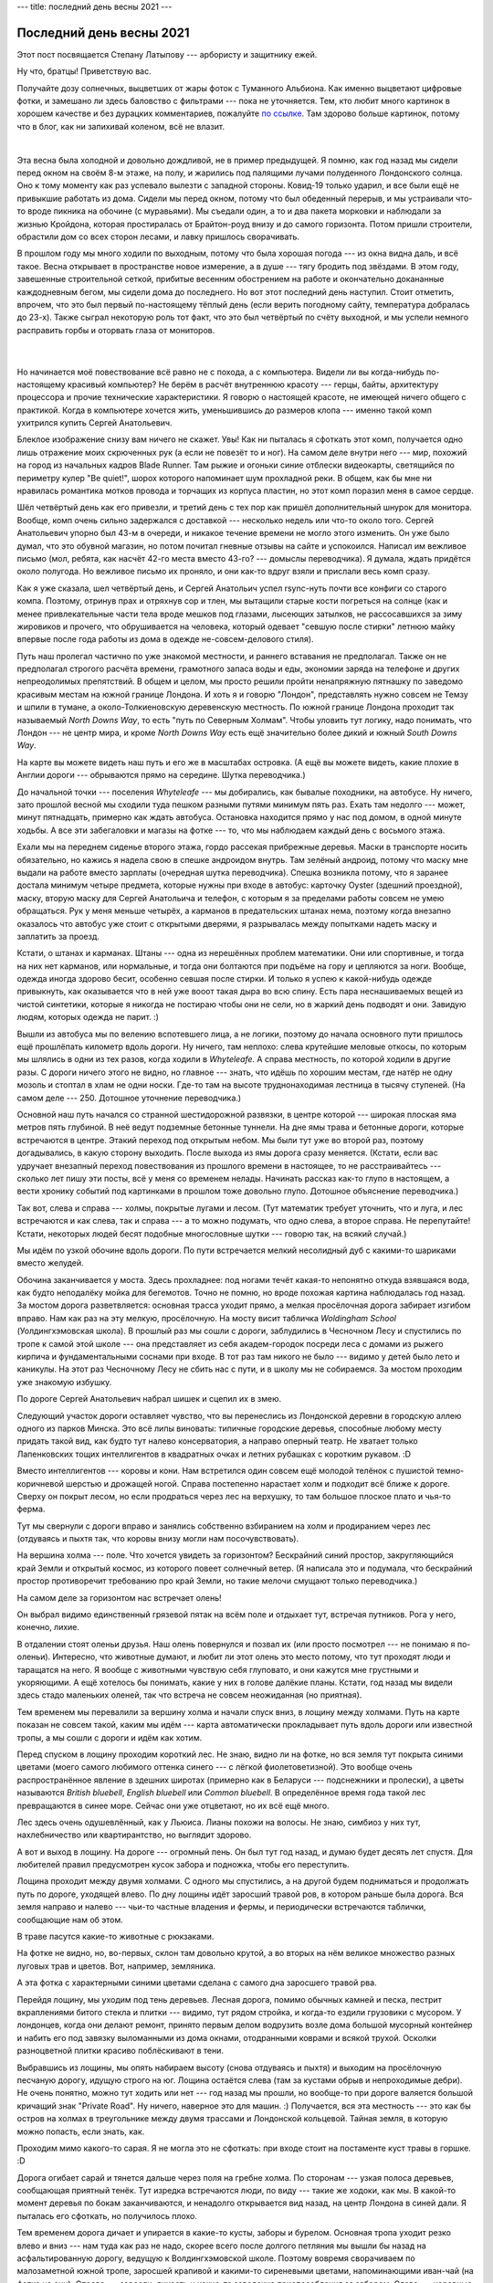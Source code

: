 ---
title: последний день весны 2021
---

Последний день весны 2021
=========================

.. class:: epigraph

  Этот пост посвящается Степану Латыпову --- арбористу и защитнику ежей.

Ну что, братцы! Приветствую вас.

Получайте дозу солнечных, выцветших от жары фоток с Туманного Альбиона.
Как именно выцветают цифровые фотки, и замешано ли здесь баловство с фильтрами ---
пока не уточняется.
Тем, кто любит много картинок в хорошем качестве и без
дурацких комментариев, пожалуйте `по ссылке <https://photos.app.goo.gl/L3BTHcSFizDhpbqC9>`_.
Там здорово больше картинок, потому что в блог, как ни запихивай коленом, всё не влазит.

|

Эта весна была холодной и довольно дождливой, не в пример предыдущей.
Я помню, как год назад мы сидели перед окном на своём 8-м этаже, на полу,
и жарились под палящими лучами полуденного Лондонского солнца.
Оно к тому моменту как раз успевало вылезти с западной стороны.
Ковид-19 только ударил, и все были ещё не привыкшие работать из дома.
Сидели мы перед окном, потому что был обеденный перерыв, и мы устраивали
что-то вроде пикника на обочине (с муравьями). Мы съедали один, а то и два
пакета морковки и наблюдали за жизнью Кройдона, которая простиралась от Брайтон-роуд внизу и до
самого горизонта. Потом пришли строители, обрастили дом со всех сторон лесами,
и лавку пришлось сворачивать.

.. image:: /images/2021-05-31/000.png

В прошлом году мы много ходили по выходным, потому что была хорошая погода ---
из окна видна даль, и всё такое.
Весна открывает в пространстве новое измерение, а в душе ---
тягу бродить под звёздами.
В этом году, завешенные строительной сеткой, прибитые весенним обострением на работе и
окончательно докананные каждодневным бегом, мы
сидели дома до последнего. Но вот этот последний день наступил.
Стоит отметить, впрочем, что это был первый по-настоящему тёплый день
(если верить погодному сайту, температура добралась до 23-х).
Также сыграл некоторую роль тот факт, что это был четвёртый по счёту выходной,
и мы успели немного расправить горбы и оторвать глаза от мониторов.

 |

Но начинается моё повествование всё равно не с похода, а с компьютера.
Видели ли вы когда-нибудь по-настоящему красивый компьютер? Не берём в расчёт
внутреннюю красоту --- герцы, байты, архитектуру процессора и прочие технические характеристики.
Я говорю о настоящей красоте, не имеющей ничего общего с практикой.
Когда в компьютере хочется жить, уменьшившись до размеров клопа ---
именно такой комп ухитрился купить Сергей Анатольевич.

Блеклое изображение снизу вам ничего не скажет. Увы! Как ни пыталась я сфоткать
этот комп, получается одно лишь отражение моих скрюченных рук (а если не повезёт то
и ног). На самом деле внутри него --- мир, похожий на город из начальных
кадров Blade Runner. Там рыжие и огоньки синие отблески видеокарты,
светящийся по периметру кулер "Be quiet!", шорох которого напоминает шум прохладной реки.
В общем, как бы мне ни нравилась романтика мотков провода и торчащих из корпуса пластин,
но этот комп поразил меня в самое сердце.

Шёл четвёртый день как его привезли, и третий день с тех пор как пришёл
дополнительный шнурок для монитора. Вообще, комп очень сильно задержался с
доставкой --- несколько недель или что-то около того. Сергей Анатольевич упорно был 43-м в
очереди, и никакое течение времени не могло этого изменить. Он уже было думал,
что это обувной магазин, но потом почитал гневные отзывы на сайте и
успокоился. Написал им вежливое письмо (мол, ребята, как насчёт 42-го места
вместо 43-го? --- домыслы переводчика).
Я думала, ждать придётся около полугода. Но вежливое письмо их
проняло, и они как-то вдруг взяли и прислали весь комп сразу.

.. image:: /images/2021-05-31/00.png

Как я уже сказала, шел четвёртый день, и Сергей Анатольич успел rsync-нуть почти
все конфиги со старого компа. Поэтому, отринув прах и отряхнув сор и тлен, мы
вытащили старые кости погреться на солнце (как и менее привлекательные части тела
вроде мешков под глазами, лысеющих затылков, не рассосавшихся за зиму жировиков
и прочего, что обрушивается на человека, который одевает "севшую после стирки"
летнюю майку впервые после года работы из дома в одежде не-совсем-делового стиля).

Путь наш пролегал частично по уже знакомой местности, и раннего вставания не
предполагал. Также он не предполагал строгого расчёта времени, грамотного запаса
воды и еды, экономии заряда на телефоне и других непреодолимых препятствий.
В общем и целом, мы просто решили пройти ненапряжную пятнашку по заведомо
красивым местам на южной границе Лондона. И хоть я и говорю "Лондон",
представлять нужно совсем не Темзу и шпили в тумане, а около-Толкиеновскую
деревенскую местность. По южной границе Лондона проходит так называемый *North
Downs Way*, то есть "путь по Северным Холмам". Чтобы уловить тут логику, надо
понимать, что Лондон --- не центр мира, и кроме *North Downs Way* есть ещё
значительно более дикий и южный *South Downs Way*.

.. image:: /images/2021-05-31/map.png

На карте вы можете видеть наш путь и его же в масштабах островка.
(А ещё вы можете видеть, какие плохие в Англии дороги --- обрываются прямо на
середине. Шутка переводчика.)

.. image:: /images/2021-05-31/01.png

До начальной точки --- поселения *Whyteleafe* --- мы добирались, как бывалые
походники, на автобусе. Ну ничего, зато прошлой весной мы сходили туда пешком
разными путями минимум пять раз. Ехать там недолго --- может, минут пятнадцать,
примерно как ждать автобуса. Остановка находится прямо у нас под домом, в одной
минуте ходьбы. А все эти забегаловки и магазы на фотке --- то, что мы наблюдаем
каждый день с восьмого этажа.

.. image:: /images/2021-05-31/02.png

Ехали мы на переднем сиденье второго этажа, гордо рассекая прибрежные деревья.
Маски в транспорте носить обязательно, но кажись я надела свою в спешке
андроидом внутрь. Там зелёный андроид, потому что маску мне выдали на работе
вместо зарплаты (очередная шутка переводчика). Спешка возникла потому, что я
заранее достала минимум четыре предмета, которые нужны при входе в автобус:
карточку Oyster (здешний проездной), маску, вторую маску для Сергей Анатольича
и телефон, с которым я за пределами работы совсем не умею обращаться. Рук у меня
меньше четырёх, а карманов в предательских штанах нема,
поэтому когда внезапно оказалось что автобус уже стоит с открытыми дверями,
я разрывалась между попытками надеть маску и заплатить за проезд.

Кстати, о штанах и карманах.
Штаны --- одна из нерешённых проблем математики.
Они или спортивные, и тогда на них нет карманов, или нормальные, и тогда они болтаются
при подъёме на гору и цепляются за ноги. Вообще, одежда иногда здорово бесит, особенно
севшая после стирки. И только я успею к какой-нибудь одежде привыкнуть, как
оказывается что в ней уже вооот такая дыра во всю спину. Есть пара неснашиваемых
вещей из чистой синтетики, которые я никогда не постираю чтобы они не сели,
но в жаркий день подводят и они. Завидую людям, которых одежда не парит. :)

Вышли из автобуса мы по велению вспотевшего лица, а не логики, поэтому до начала основного
пути пришлось ещё прошлёпать километр вдоль дороги. Ну ничего, там неплохо:
слева крутейшие меловые откосы, по которым мы шлялись в одни из тех разов, когда
ходили в *Whyteleafe*. А справа местность, по которой ходили в другие разы.
С дороги ничего этого не видно, но главное --- знать, что идёшь по хорошим
местам, где натёр не одну мозоль и стоптал в хлам не одни носки.
Где-то там на высоте труднонаходимая лестница в тысячу ступеней.
(На самом деле --- 250. Дотошное уточнение переводчика.)

.. image:: /images/2021-05-31/05.png

Основной наш путь начался со странной шестидорожной развязки, в центре которой
--- широкая плоская яма метров пять глубиной. В неё ведут подземные бетонные
туннели. На дне ямы трава и бетонные дороги, которые встречаются в центре.
Этакий переход под открытым небом. Мы были тут уже во второй раз, поэтому
догадывались, в какую сторону выходить.
После выхода из ямы дорога сразу меняется.
(Кстати, если вас удручает внезапный переход повествования из прошлого времени
в настоящее, то не расстраивайтесь --- сколько лет пишу эти посты, всё у меня
со временем нелады. Начинать рассказ как-то глупо в настоящем, а вести хронику
событий под картинками в прошлом тоже довольно глупо. Дотошное объяснение переводчика.)

Так вот, слева и справа --- холмы, покрытые лугами и лесом.
(Тут математик требует уточнить, что и луга, и лес встречаются и как слева, так и справа ---
а то можно подумать, что одно слева, а второе справа. Не перепутайте!
Кстати, некоторых людей бесят подобные многословные шутки --- говорю так, на всякий случай.)

.. image:: /images/2021-05-31/08.png

Мы идём по узкой обочине вдоль дороги. По пути встречается
мелкий несолидный дуб с какими-то шариками вместо желудей.

.. image:: /images/2021-05-31/10.png

Обочина заканчивается у моста. Здесь прохладнее: под ногами течёт какая-то
непонятно откуда взявшаяся вода, как будто неподалёку мойка для бегемотов.
Точно не помню, но вроде похожая картина наблюдалась год назад. За мостом
дорога разветвляется: основная трасса уходит прямо, а мелкая просёлочная
дорога забирает изгибом вправо. Нам как раз на эту мелкую, просёлочную. На
мосту висит табличка *Woldingham School* (Уолдингхэмовская школа). В прошлый
раз мы сошли с дороги, заблудились в Чесночном Лесу и спустились по тропе к
самой этой школе --- она представляет из себя академ-городок посреди леса
с домами из рыжего кирпича и фундаментальными соснами при входе.
В тот раз там никого не было --- видимо у детей было лето и каникулы.
На этот раз Чесночному Лесу не сбить нас с пути, и в школу мы не
собираемся. За мостом проходим уже знакомую избушку.

.. image:: /images/2021-05-31/11.png

По дороге Сергей Анатольевич набрал шишек и сцепил их в змею.

.. image:: /images/2021-05-31/12.png

Следующий участок дороги оставляет чувство, что вы перенеслись из Лондонской
деревни в городскую аллею одного из парков Минска. Это всё липы виноваты:
типичные городские деревья, способные любому месту придать такой вид, как будто
тут налево консерватория, а направо оперный театр. Не хватает только
Лапенковских тощих интеллигентов в квадратных очках и летних рубашках с коротким
рукавом. :D

.. image:: /images/2021-05-31/13.png

Вместо интеллигентов --- коровы и кони. Нам встретился один совсем ещё молодой
телёнок с пушистой темно-коричневой шерстью и дрожащей ногой.
Справа постепенно нарастает холм и подходит всё ближе к дороге. Сверху он покрыт
лесом, но если продраться через лес на верхушку, то там большое плоское плато и
чья-то ферма.

.. image:: /images/2021-05-31/14.png

Тут мы свернули с дороги вправо и занялись собственно взбиранием на холм и
продиранием через лес (отдуваясь и пыхтя так, что коровы внизу могли нам
посочувствовать).

.. image:: /images/2021-05-31/15.png

На вершина холма --- поле.
Что хочется увидеть за горизонтом?
Бескрайний синий простор, закругляющийся край Земли и открытый космос,
из которого повеет солнечный ветер.
(Я написала это и подумала, что бескрайний простор противоречит требованию
про край Земли, но такие мелочи смущают только переводчика.)

.. image:: /images/2021-05-31/16.png

На самом деле за горизонтом нас встречает олень!

.. image:: /images/2021-05-31/17.png

Он выбрал видимо единственный грязевой пятак на всём поле и отдыхает тут,
встречая путников. Рога у него, конечно, лихие.

.. image:: /images/2021-05-31/18.png

В отдалении стоят оленьи друзья.
Наш олень повернулся и позвал их (или просто посмотрел --- не понимаю я по-оленьи).
Интересно, что животные думают, и любит ли этот олень это место потому,
что тут проходят люди и таращатся на него.
Я вообще с животными чувствую себя глуповато, и они кажутся мне грустными и укоряющими.
А ещё хотелось бы понимать, какие у них в голове далёкие планы.
Кстати, год назад мы видели здесь стадо маленьких оленей, так что встреча
не совсем неожиданная (но приятная).

.. image:: /images/2021-05-31/19.png

Тем временем мы перевалили за вершину холма и начали спуск вниз, в лощину между холмами.
Путь на карте показан не совсем такой, каким мы идём --- карта автоматически
прокладывает путь вдоль дороги или известной тропы, а мы сошли с дороги и идём как хотим.

.. image:: /images/2021-05-31/20.png

Перед спуском в лощину проходим короткий лес.
Не знаю, видно ли на фотке, но вся земля тут покрыта синими цветами
(моего самого любимого оттенка синего --- с лёгкой фиолетоветизной).
Это вообще очень распространённое явление в здешних широтах (примерно как в
Беларуси --- подснежники и пролески), а цветы называются
*British bluebell*, *English bluebell* или *Common bluebell*.
В определённое время года такой лес превращаются в синее море.
Сейчас они уже отцветают, но их всё ещё много.

.. image:: /images/2021-05-31/21.png

Лес здесь очень одушевлённый, как у Льюиса. Лианы похожи на волосы.
Не знаю, симбиоз у них тут, нахлебничество или квартирантство, но выглядит здорово.

.. image:: /images/2021-05-31/22.png

А вот и выход в лощину. На дороге --- огромный пень.
Он был тут год назад, и думаю будет десять лет спустя.
Для любителей правил предусмотрен кусок забора и подножка, чтобы его переступить.

.. image:: /images/2021-05-31/23.png

Лощина проходит между двумя холмами. С одного мы спустились, а на другой будем подниматься
и продолжать путь по дороге, уходящей влево. По дну лощины идёт заросший травой ров,
в котором раньше была дорога. Вся земля направо и налево --- чьи-то частные владения
и фермы, и периодически встречаются таблички, сообщающие нам об этом.

В траве пасутся какие-то животные с рюкзаками.

.. image:: /images/2021-05-31/24.png

На фотке не видно, но, во-первых, склон там довольно крутой, а во вторых на нём
великое множество разных луговых трав и цветов. Вот, например, земляника.

.. image:: /images/2021-05-31/25.png

А эта фотка с характерными синими цветами сделана с самого дна заросшего травой рва.

Перейдя лощину, мы уходим под тень деревьев.
Лесная дорога, помимо обычных камней и песка, пестрит вкраплениями битого стекла
и плитки --- видимо, тут рядом стройка, и когда-то ездили грузовики с мусором.
У лондонцев, когда они делают ремонт, принято первым делом водрузить возле дома
большой мусорный контейнер и набить его под завязку выломанными из дома окнами,
отодранными коврами и всякой трухой.
Осколки разноцветной плитки красиво поблёскивают в тени.

.. image:: /images/2021-05-31/26.png

Выбравшись из лощины, мы опять набираем высоту (снова отдуваясь и пыхтя)
и выходим на просёлочную песчаную дорогу, идущую строго на юг.
Лощина остаётся слева (там за кустами обрыв и непроходимые дебри).
Не очень понятно, можно тут ходить или нет --- год назад мы прошли, но вообще-то
при дороге валяется большой кричащий знак "Private Road". Ну ничего, наверное
это для машин. :)
Получается, вся эта местность --- это как бы остров на холмах в треугольнике
между двумя трассами и Лондонской кольцевой.
Тайная земля, в которую можно попасть, если знать, как.

.. image:: /images/2021-05-31/27.png

Проходим мимо какого-то сарая.
Я не могла это не сфоткать: при входе стоит на постаменте куст травы в горшке. :D

Дорога огибает сарай и тянется дальше через поля на гребне холма.
По сторонам --- узкая полоса деревьев, сообщающая приятный тенёк.
Тут изредка встречаются люди, по виду --- такие же ходоки, как мы.
В какой-то момент деревья по бокам заканчиваются, и ненадолго открывается вид назад,
на центр Лондона в синей дали. Я пыталась его сфоткать, но получилось плохо.

.. image:: /images/2021-05-31/31.png

Тем временем дорога дичает и упирается в какие-то кусты, заборы и бурелом.
Основная тропа уходит резко влево и вниз --- нам туда как раз не надо, скорее
всего после долгого петляния мы вышли бы назад на асфальтированную дорогу,
ведущую к Волдингхэмовской школе. Поэтому вовремя сворачиваем по малозаметной
южной тропе, заросшей крапивой и какими-то сиреневыми цветами,
напоминающими иван-чай (на фотке не они).
Справа --- заросли, дикость и какие-то заводские приспособления за забором.
Слева --- коровные поля.

.. image:: /images/2021-05-31/33.png

Тут мы подходим к самому страшному участку пути --- великому и ужасному коровному полю.
Дело в том, что я опасаюсь вторгаться в личное пространство коров.
Как-то раз в детстве мы шли из деревни Соломоречье и попали прямо в стадо коров,
которых деревенские как раз перегоняли через дорогу.
Один бык начал на нас подозрительно коситься и пошёл было в нашу сторону.
С тех пор я опасаюсь идти напрямик через коров, тем более отдыхающих ---
сразу видно, как они начинают нервничать, когда мы случайно приближаемся к
какому-нибудь телёнку.

Поле было настолько ужасным, что единственное воспоминание, оставшееся от него ---
страшная навозная лепёха в траве, напоминающая череп динозавра.

.. image:: /images/2021-05-31/34.png

Ну вот, ещё единственный маковый цветок.

Чудом спасшись от коров и не оглядываясь назад, мы снова забираемся в лес.
Где-то здесь неподалёку Чесночный Лес --- удивительно красивое место
с высокими деревьями, косыми лучами света и свисающими канатами лиан,
и морем белых соцветий дикого чеснока под ногами.
Впрочем, он уже начал отцветать.
Дикий чеснок (он же черемша) похож больше всего на ландыши, а пахнет
примерно как дачный погреб с солёными огурцами.
Когда заходишь в такой лес, первая мысль в голове --- где-то тут дачники квасят огурцы.

.. image:: /images/2021-05-31/37.png

В этот раз в Чесночный Лес мы не попали (сохраняли силы для неизвестной второй части пути),
зато попали на лестницу-в-сто-ступеней (к числам попрошу не придираться).
Типичный британский лес, очень классный --- серовато-зелёный, сухой и полный
воздуха, пространства и перепадов высоты.

.. image:: /images/2021-05-31/38.png

У верблюда два горба, потому что жизнь --- борьба!

.. image:: /images/2021-05-31/39.png

А вот и наша тропа, *North Downs Way*.
До сих пор мы только выходили на неё, а теперь повернём вправо и пойдём в сторону
города *Merstham*.

.. image:: /images/2021-05-31/40.png

Сергей Анатольевич почти уже спустился по лестнице-в-сто-ступеней.

.. image:: /images/2021-05-31/41.png

Внизу нас поджидал какой-то завод --- вообще, тут часто бывают разработки
меловых карьеров или чего-то ещё, и когда идёшь по лесу, нет нет да и наткнёшься
на отвесный откос с сараями и тракторами на дне. Это всё за забором, чтобы
никто не упал вниз. Завод встречает нас галереей древесных остовов, от
которых уже мало что осталось кроме дыр.

.. image:: /images/2021-05-31/42.png

За заводом тропа выходит на асфальтовую дорогу и какое-то время идёт в колее.
Лес на время отступает и начинаются дома и фермы.
Возле одной из ферм за забором стоит задумчивый конь с прекрасными глазами
и блондинистой бородой. Зуб даю, если бы этот конь был голливудским актёром,
по нему бы все сохли направо и налево.
Он стоит возле самой дороги и как будто ждёт, чтобы его погладили по носу.

.. image:: /images/2021-05-31/45.png

А вот и пресловутый чеснок. :)

.. image:: /images/2021-05-31/46.png

Вскоре дорога опять переходит на лесную тропу. Добрые люди поставили тут
указатели, так что с пути не собьёшься. Если сбиться, тоже не страшно,
но скорее всего после долгого плутания выйдешь на трассу, и дальше
будет уже не так интересно --- придётся давать многокилометрового крюка.
Именно такими были наши походы, когда мы только приехали в UK: мы не знали
никаких троп и упорно ходили вдоль дорог. А потом мой товарищ с прошлой
работы Кристоф Меервальд показал мне настоящую карту, где отмечены тропы.
Он сам из Австрии и любит ходить по горам, вот например картинки из его
недавнего похода: https://cmeerw.org/photo/zwiesel-2020-1.

.. image:: /images/2021-05-31/47.png

Мы снова набираем высоту.
Времени около трёх, и солнце палит вовсю. Мы идём уже часа три.

.. image:: /images/2021-05-31/48.png

Тут в лесу полутень и переплетённые корни под ногами. Эти деревья --- буки,
и земля успыпана пушистыми шариками их цветов. Повсюду, где мы идём,
обочины засыпаны этими шариками, и так продолжается большую часть нашего похода.
Местами попадаются короткие лестницы.

.. image:: /images/2021-05-31/49.png

Технически мы прошли примерно полпути,
и не то чтобы сильно устали, но в голову начинают закрадываться мысли о привале.
Если бы мы шли 20 или 25 км, то было бы ещё рановато.

.. image:: /images/2021-05-31/50.png

Тут тропа делает выверт, и мы выходим на дозорный пункт --- лысое место на склоне,
откуда открывается горизонт. Это вид вправо от тропы, то есть
на юг, в сторону океана и от центра Лондона.
В тени большого хвойного дерева стоит лавка с видом на даль.
В общем, всё предусмотрено для усталого путника и любителя устроить перекус.

.. image:: /images/2021-05-31/52.png

Чищеная мытая морковка --- лучшее из всех благ цивилизации.
Если бы у меня исчезли все несметные богатства, то я бы сожалела в первую очередь об этой
морковке, а также о зелёных яблоках и мытом шпинате, который можно есть прямо из пакета.
Так вот просто идёшь в магаз, набираешь хоть три пачки, и можно сразу начинать есть.
У морковки есть ещё то преимущество, что Сергей Анатольевич любит её не меньше меня.

.. image:: /images/2021-05-31/53.png

Одна морковина попалась странной винтообразной формы. :)

.. image:: /images/2021-05-31/54.png

Съев мешок морковки и забросившись на дорогу ментосом, мы продолжаем свой путь.

.. image:: /images/2021-05-31/55.png

Внезапно в траве показался заяц. Или кролик? Для зайца он явно маловат.

.. image:: /images/2021-05-31/56.png

Тропа взбирается ещё немного выше и выходит на лесную дорогу.

.. image:: /images/2021-05-31/57.png

Слева --- обрыв и бурелом, в который не хотелось бы упасть.
Меня жутко парит, когда кто-то идёт по краю обрыва.

.. image:: /images/2021-05-31/58.png

А это дерево как будто сто раз наступило само себе на ногу. :)

.. image:: /images/2021-05-31/59.png

Подножие толстенного бука. Всё засыпано шариками-цветами.

.. image:: /images/2021-05-31/60.png

Кроме листьев и корней, тут встречаются иногда какие-то куски известняка (наверное).

.. image:: /images/2021-05-31/61.png

А этот лист поразил меня своей уайетовской красотой.

.. image:: /images/2021-05-31/62.png

Постепенно лес редеет и заканчивается. За деревьями ярчеет полоска горизонта,
и мы снова выходим на открытый простор.
Напоследок --- ещё одна фотка синих цветов.

.. image:: /images/2021-05-31/63.png

На просторе снова печёт солнце (ещё сильнее, чем раньше --- сейчас часа четыре).
На обочине заросли цветов и папоротника.

.. image:: /images/2021-05-31/64.png

В какой-то момент справа открылся вид на далёкий центр Лондона.
На фотке, если присмотреться, виден даже узкий белый треугольник *Shard* ---
это небоскрёб, напоминающий осколок, который находится на вокзале *London Bridge*.
Более тёмные дома на переднем плане --- скорее всего, *East Croydon*, на котором мы живём.

.. image:: /images/2021-05-31/65.png

А у нас тут в траве одуваны.

.. image:: /images/2021-05-31/69.png

Идём дальше --- дорога сворачивает направо и проходит через какое-то поселение.
Вот так, по мнению здешних жителей, должен выглядеть велосипед. :)

.. image:: /images/2021-05-31/70.png

Местами тут встречаются странные вещи. Например, в одном дворе мы увидели остов вертолёта,
а за ним ещё и полуразобранный самолёт в длину метров десять.

.. image:: /images/2021-05-31/73.png

Вот --- самая лучшая фотка дали. Лучшая, потому что с сосной.
Это вид на юго-запад, в противоположную сторону от центра Лондона.

.. image:: /images/2021-05-31/75.png

Вскоре мы выходим на поле. Земля тут белая и потрескавшаяся, такое чувство что состоит
из мела и песка. Солнце уже ниже, и свет стал ещё более ярким и резким, как в феврале.

.. image:: /images/2021-05-31/76.png

Это последнее большое поле на нашем пути --- за ним начинаются дорожные развязки и кольцевая.

.. image:: /images/2021-05-31/77.png

Мы спускаемся вниз с холмов. Справа видно, как кольцевая, петляя, уходит за горизонт.
А на небе видны едва заметные столбы света, возникающие когда косые лучи солнца пронизывают облака.

.. image:: /images/2021-05-31/78.png

Наши щурящиеся от солнца походные морды.

.. image:: /images/2021-05-31/79.png

И кто сказал, что в Британии нет прямых дорог? Вот, пожалуйста --- очень даже прямая. :D

Время от времени на поле встречаются "стрелки" --- узкие параллельные залысины,
идущие по прямой от края до края.
То-ли от колёс, то-ли так сажали то, что здесь растёт --- но это не тропы.
Мне они напоминают струны, а поле тогда --- гигантская балалайка.
Любители теории струн могли бы убедиться тут в своей правоте.

.. image:: /images/2021-05-31/80.png

Дорога выводит нас к немного занюханному переходу.
Мы сначала было удивились --- обычно над кольцевой переходы по верху, да и сама
она как-то посерьёзнее. Но потом стало ясно, что это не кольцевая, а одна из более мелких
подъездных дорог (из этих кустов вообще не видно, где там что).
Кто-то с баллончиком тут явно халтурил --- на переходе ещё рисовать и рисовать.

.. image:: /images/2021-05-31/81.png

За переходом наc встречает нависающая над головой табличка, которая сообщает, что с тропы сходить нельзя:
слева и справа чья-то чужая земля.
Всё-таки товарищ Толкиен покривил душой с этим своим Лихолесьем --- то у него злые деревья,
то пауки, то сонный ручей. А на самом деле --- *private property*, вот почему
с тропы сходить нельзя!

.. image:: /images/2021-05-31/83.png

Дальше уже начинается более-менее город: дорога, которую можно назвать улицей. По обе стороны --- дома,
некоторые довольно старые и заброшенные. (Там ещё был во дворе проржавелый БТР.)

.. image:: /images/2021-05-31/84.png

Тут мы поняли, что прошлёпали наш поворот, и надо малость вернуться.
Когда повернулись, оказалось, что тени уже воooт такие длинные.

.. image:: /images/2021-05-31/85.png

А вот, собственно, и поворот: типичный узкий проход между домами,
с двух сторон обнесённый деревянным забором.
Это называется *public footpath*, то есть тропа, по которой можно спокойно шляться,
не опасаясь вторгнуться в чью-то личную жизнь.
Обычно эти проходы труднозаметные и обозначаются зелёными указателями.
Если не знать, что они есть --- так и будешь всю жизнь ходить по скучным
местам вдоль дорог (и ключи подавать). А если знать --- можно попасть в совершенно неожиданные
места или здорово срезать крюка.

.. image:: /images/2021-05-31/86.png

Тропа привела нас к переходу над кольцевой. Вид влево, на восток.

.. image:: /images/2021-05-31/87.png

А это вид вправо, на запад. Дорога от жары напоминает арбуз, ну или спину бурундука.

.. image:: /images/2021-05-31/88.png

За переходом нас встречает зелёный пригорок, и по виду уж за ним-то точно должен быть край земли. :)

.. image:: /images/2021-05-31/89.png

Но вместо края земли там оказался странный зигзагообразный спуск.
У нас не было сил преодолевать все эти кренделя,
так что мы окончательно перестали строить из себя приличных людей и ломонулись по склону, прямо по траве,
в сторону города *Merstham* и железнодорожной станции.

.. image:: /images/2021-05-31/90.png

А вот и вход на станцию.
Поезда ждать пришлось минут пятнадцать, и мы успели оттереть руки
от грязи и съесть кусок хлеба и тыквенный хлебец.

.. image:: /images/2021-05-31/96.png

Минут пятнадцать езды (проезжаем чёрный туннель в горе), и мы назад на Ист-Кройдоне. Идём домой. :)
Солнце уже низко, и ветер холодит взмокшую спину.

.. image:: /images/2021-05-31/97.png

Недалеко от нашего дома --- кладбище ёлок, которые безжалостные британцы
выкидывают чуть ли не первым делом второго января (как у Г.Х. Андерсена). Люди вышвыривают ёлки прямо на
улицу (а куда ещё, с мусором тут проблема) и они мокнут под унылым
дождём, пока их не стащат в такую вот кучу на задворках.
Зато потом они долго ещё лежат и радуют глаз медно-рыжими оттенками. :)

.. image:: /images/2021-05-31/98.png

Наш дом торчит из строительных лесов, как конфета из фантика.

.. image:: /images/2021-05-31/99.png

Вот мы и дома!
Как раз, чтобы успеть немного отойти перед завтрашним рабочим днём. :)

|

*P.S.* Надеюсь, удастся сходить в большой тяжёлый (однодневный) поход этим летом, куда-нибудь
в сторону Горного Края, с поездами, приключениями и возвращением домой по темноте.
Ну а это была разминка!
